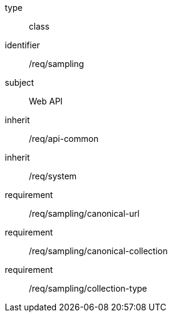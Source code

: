 [requirement,model=ogc]
====
[%metadata]
type:: class
identifier:: /req/sampling
subject:: Web API
inherit:: /req/api-common
inherit:: /req/system
requirement:: /req/sampling/canonical-url
requirement:: /req/sampling/canonical-collection
requirement:: /req/sampling/collection-type
====